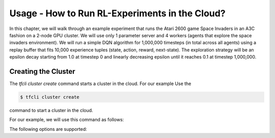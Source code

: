 Usage - How to Run RL-Experiments in the Cloud?
===============================================

In this chapter, we will walk through an example experiment that runs the Atari 2600 game Space Invaders in
an A3C fashion on a 2-node GPU cluster. We will use only 1 parameter server and 4 workers (agents that explore the
space invaders environment). We will run a simple DQN algorithm for 1,000,000 timesteps (in total across all agents)
using a replay buffer that fits 10,000 experience tuples (state, action, reward, next-state). The exploration
strategy will be an epsilon decay starting from 1.0 at timestep 0 and linearly decreasing epsilon until it reaches
0.1 at timestep 1,000,000.


Creating the Cluster
--------------------

The `tfcli cluster create` command starts a cluster in the cloud. For our example
Use the

.. code:: bash

    $ tfcli cluster create

command to start a cluster in the cloud.

For our example, we will use this command as follows:



The following options are supported:
